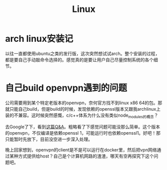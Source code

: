 #+TITLE: Linux

* arch linux安装记
以往一直都使用ubuntu之类的发行版，这次突然想试试arch。整个安装的过程，都是要自己手动敲命令选择的。感觉真的是要让用户自己尽量控制系统的各个细节。

* 自己build openvpn遇到的问题
  公司需要用到某个特定老版本的openvpn，奈何官方找不到linux x86 64的包。那就只能自己build，但是build的时候，发现依赖的openssl版本又跟我archlinux上装的不兼容。这时候突然感慨，c/c++体系为什么没有类似node_modules的概念？

  去Google了下，看到[[https://stackoverflow.com/questions/38985889/build-openvpn-with-specific-openssl-version][这篇Q&A]]。粗略看了下感觉问题可能没那么简单。这个版本的openvpn，不仅编译是依赖openssl 1，可能运行时也依赖openssl1。好吧！那只能暂时先放下，目前没空进一步深入处理。

  晚上回家想到，openvpn的client是不是可以运行在docker里，然后把vpn网络通过某种方式提供给host？自己是个计算机网路的渣渣，哪天有空再探究下这个问题吧。
